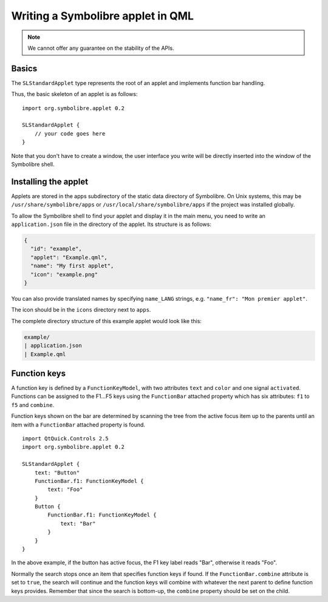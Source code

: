 .. Copyright 2018-2020 Symbolibre authors <https://symbolibre.org>
.. SPDX-License-Identifier: CC-BY-SA-4.0
.. SPDX-License-Identifier: CC0-1.0

.. highlight:: qml

==================================
Writing a Symbolibre applet in QML
==================================

.. note::
   We cannot offer any guarantee on the stability of the APIs.

------
Basics
------

The ``SLStandardApplet`` type represents the root of an applet
and implements function bar handling.

Thus, the basic skeleton of an applet is as follows::

    import org.symbolibre.applet 0.2

    SLStandardApplet {
        // your code goes here
    }

Note that you don't have to create a window, the user interface you write
will be directly inserted into the window of the Symbolibre shell.

---------------------
Installing the applet
---------------------

Applets are stored in the apps subdirectory of the static data directory of Symbolibre.
On Unix systems, this may be ``/usr/share/symbolibre/apps`` or ``/usr/local/share/symbolibre/apps``
if the project was installed globally.

To allow the Symbolibre shell to find your applet and display it in the main menu,
you need to write an ``application.json`` file in the directory of the applet.
Its structure is as follows:

.. code-block:: json

   {
     "id": "example",
     "applet": "Example.qml",
     "name": "My first applet",
     "icon": "example.png"
   }

You can also provide translated names by specifying ``name_LANG`` strings, e.g.
``"name_fr": "Mon premier applet"``.

The icon should be in the ``icons`` directory next to ``apps``.

The complete directory structure of this example applet would look like this:

.. code-block:: text

   example/
   | application.json
   | Example.qml

-------------
Function keys
-------------

A function key is defined by a ``FunctionKeyModel``, with two attributes
``text`` and ``color`` and one signal ``activated``. Functions can be assigned
to the F1...F5 keys using the ``FunctionBar`` attached property which has six
attributes: ``f1`` to ``f5`` and ``combine``.

Function keys shown on the bar are determined by scanning the tree from the
active focus item up to the parents until an item with a ``FunctionBar``
attached property is found. ::

    import QtQuick.Controls 2.5
    import org.symbolibre.applet 0.2

    SLStandardApplet {
        text: "Button"
        FunctionBar.f1: FunctionKeyModel {
            text: "Foo"
        }
        Button {
            FunctionBar.f1: FunctionKeyModel {
                text: "Bar"
            }
        }
    }

In the above example, if the button has active focus, the F1 key label reads "Bar",
otherwise it reads "Foo".

Normally the search stops once an item that specifies function keys if found.
If the ``FunctionBar.combine`` attribute is set to ``true``, the search will
continue and the function keys will combine with whatever the next parent to
define function keys provides. Remember that since the search is bottom-up, the
``combine`` property should be set on the child.
